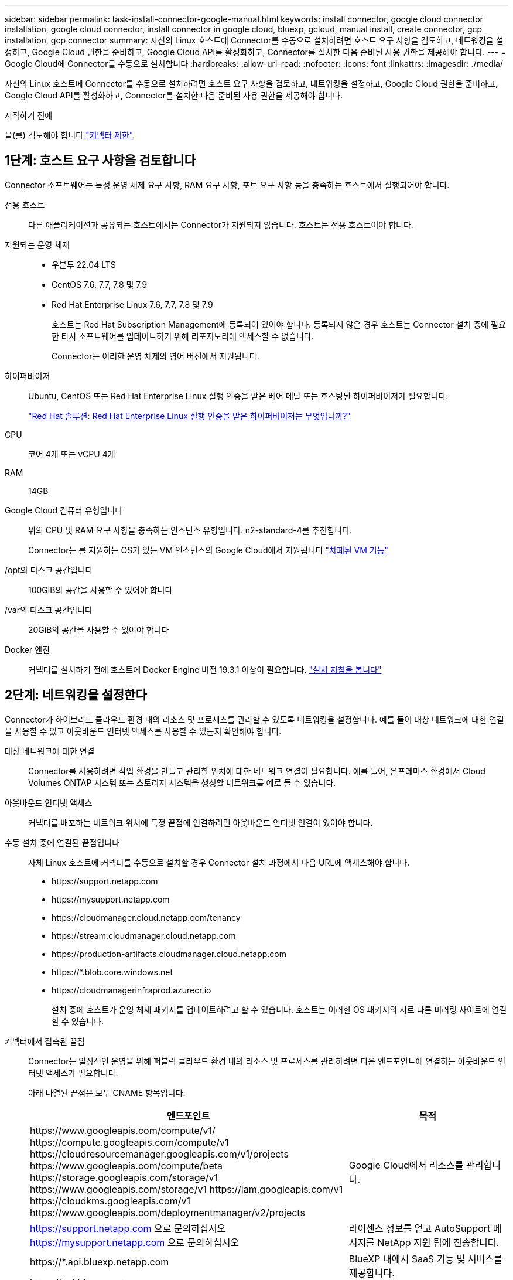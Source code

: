 ---
sidebar: sidebar 
permalink: task-install-connector-google-manual.html 
keywords: install connector, google cloud connector installation, google cloud connector, install connector in google cloud, bluexp, gcloud, manual install, create connector, gcp installation, gcp connector 
summary: 자신의 Linux 호스트에 Connector를 수동으로 설치하려면 호스트 요구 사항을 검토하고, 네트워킹을 설정하고, Google Cloud 권한을 준비하고, Google Cloud API를 활성화하고, Connector를 설치한 다음 준비된 사용 권한을 제공해야 합니다. 
---
= Google Cloud에 Connector를 수동으로 설치합니다
:hardbreaks:
:allow-uri-read: 
:nofooter: 
:icons: font
:linkattrs: 
:imagesdir: ./media/


[role="lead"]
자신의 Linux 호스트에 Connector를 수동으로 설치하려면 호스트 요구 사항을 검토하고, 네트워킹을 설정하고, Google Cloud 권한을 준비하고, Google Cloud API를 활성화하고, Connector를 설치한 다음 준비된 사용 권한을 제공해야 합니다.

.시작하기 전에
을(를) 검토해야 합니다 link:reference-limitations.html["커넥터 제한"].



== 1단계: 호스트 요구 사항을 검토합니다

Connector 소프트웨어는 특정 운영 체제 요구 사항, RAM 요구 사항, 포트 요구 사항 등을 충족하는 호스트에서 실행되어야 합니다.

전용 호스트:: 다른 애플리케이션과 공유되는 호스트에서는 Connector가 지원되지 않습니다. 호스트는 전용 호스트여야 합니다.
지원되는 운영 체제::
+
--
* 우분투 22.04 LTS
* CentOS 7.6, 7.7, 7.8 및 7.9
* Red Hat Enterprise Linux 7.6, 7.7, 7.8 및 7.9
+
호스트는 Red Hat Subscription Management에 등록되어 있어야 합니다. 등록되지 않은 경우 호스트는 Connector 설치 중에 필요한 타사 소프트웨어를 업데이트하기 위해 리포지토리에 액세스할 수 없습니다.

+
Connector는 이러한 운영 체제의 영어 버전에서 지원됩니다.



--
하이퍼바이저:: Ubuntu, CentOS 또는 Red Hat Enterprise Linux 실행 인증을 받은 베어 메탈 또는 호스팅된 하이퍼바이저가 필요합니다.
+
--
https://access.redhat.com/certified-hypervisors["Red Hat 솔루션: Red Hat Enterprise Linux 실행 인증을 받은 하이퍼바이저는 무엇입니까?"^]

--
CPU:: 코어 4개 또는 vCPU 4개
RAM:: 14GB
Google Cloud 컴퓨터 유형입니다:: 위의 CPU 및 RAM 요구 사항을 충족하는 인스턴스 유형입니다. n2-standard-4를 추천합니다.
+
--
Connector는 를 지원하는 OS가 있는 VM 인스턴스의 Google Cloud에서 지원됩니다 https://cloud.google.com/compute/shielded-vm/docs/shielded-vm["차폐된 VM 기능"^]

--
/opt의 디스크 공간입니다:: 100GiB의 공간을 사용할 수 있어야 합니다
/var의 디스크 공간입니다:: 20GiB의 공간을 사용할 수 있어야 합니다
Docker 엔진:: 커넥터를 설치하기 전에 호스트에 Docker Engine 버전 19.3.1 이상이 필요합니다. https://docs.docker.com/engine/install/["설치 지침을 봅니다"^]




== 2단계: 네트워킹을 설정한다

Connector가 하이브리드 클라우드 환경 내의 리소스 및 프로세스를 관리할 수 있도록 네트워킹을 설정합니다. 예를 들어 대상 네트워크에 대한 연결을 사용할 수 있고 아웃바운드 인터넷 액세스를 사용할 수 있는지 확인해야 합니다.

대상 네트워크에 대한 연결:: Connector를 사용하려면 작업 환경을 만들고 관리할 위치에 대한 네트워크 연결이 필요합니다. 예를 들어, 온프레미스 환경에서 Cloud Volumes ONTAP 시스템 또는 스토리지 시스템을 생성할 네트워크를 예로 들 수 있습니다.


아웃바운드 인터넷 액세스:: 커넥터를 배포하는 네트워크 위치에 특정 끝점에 연결하려면 아웃바운드 인터넷 연결이 있어야 합니다.


수동 설치 중에 연결된 끝점입니다:: 자체 Linux 호스트에 커넥터를 수동으로 설치할 경우 Connector 설치 과정에서 다음 URL에 액세스해야 합니다.
+
--
* \https://support.netapp.com
* \https://mysupport.netapp.com
* \https://cloudmanager.cloud.netapp.com/tenancy
* \https://stream.cloudmanager.cloud.netapp.com
* \https://production-artifacts.cloudmanager.cloud.netapp.com
* \https://*.blob.core.windows.net
* \https://cloudmanagerinfraprod.azurecr.io
+
설치 중에 호스트가 운영 체제 패키지를 업데이트하려고 할 수 있습니다. 호스트는 이러한 OS 패키지의 서로 다른 미러링 사이트에 연결할 수 있습니다.



--


커넥터에서 접촉된 끝점:: Connector는 일상적인 운영을 위해 퍼블릭 클라우드 환경 내의 리소스 및 프로세스를 관리하려면 다음 엔드포인트에 연결하는 아웃바운드 인터넷 액세스가 필요합니다.
+
--
아래 나열된 끝점은 모두 CNAME 항목입니다.

[cols="2a,1a"]
|===
| 엔드포인트 | 목적 


 a| 
\https://www.googleapis.com/compute/v1/
\https://compute.googleapis.com/compute/v1
\https://cloudresourcemanager.googleapis.com/v1/projects
\https://www.googleapis.com/compute/beta
\https://storage.googleapis.com/storage/v1
\https://www.googleapis.com/storage/v1
\https://iam.googleapis.com/v1
\https://cloudkms.googleapis.com/v1
\https://www.googleapis.com/deploymentmanager/v2/projects
 a| 
Google Cloud에서 리소스를 관리합니다.



 a| 
https://support.netapp.com 으로 문의하십시오
https://mysupport.netapp.com 으로 문의하십시오
 a| 
라이센스 정보를 얻고 AutoSupport 메시지를 NetApp 지원 팀에 전송합니다.



 a| 
\https://*.api.bluexp.netapp.com

\https://api.bluexp.netapp.com

\https://*.cloudmanager.cloud.netapp.com

\https://cloudmanager.cloud.netapp.com

\https://netapp-cloud-account.auth0.com
 a| 
BlueXP 내에서 SaaS 기능 및 서비스를 제공합니다.

현재 Connector가 "cloudmanager.cloud.netapp.com" 에 문의하고 있지만 곧 출시될 릴리스에서 "api.bluexp.netapp.com" 에 연락하기 시작합니다.



 a| 
\https://*.blob.core.windows.net

\https://cloudmanagerinfraprod.azurecr.io
 a| 
Connector 및 해당 Docker 구성 요소를 업그레이드합니다.

|===
--


프록시 서버:: 조직에서 모든 나가는 인터넷 트래픽에 대해 프록시 서버를 배포해야 하는 경우 HTTP 또는 HTTPS 프록시에 대한 다음 정보를 가져옵니다. 설치하는 동안 이 정보를 제공해야 합니다.
+
--
* IP 주소입니다
* 자격 증명
* HTTPS 인증서


--


포트:: 커넥터를 시작하거나 커넥터가 Cloud Volumes ONTAP에서 NetApp 지원으로 AutoSupport 메시지를 보내는 프록시로 사용되지 않는 한 커넥터로 들어오는 트래픽이 없습니다.
+
--
* HTTP(80) 및 HTTPS(443)는 드물게 사용되는 로컬 UI에 대한 액세스를 제공합니다.
* SSH(22)는 문제 해결을 위해 호스트에 연결해야 하는 경우에만 필요합니다.
* 아웃바운드 인터넷 연결을 사용할 수 없는 서브넷에 Cloud Volumes ONTAP 시스템을 배포하는 경우 포트 3128을 통한 인바운드 연결이 필요합니다.
+
Cloud Volumes ONTAP 시스템에 AutoSupport 메시지를 보내기 위한 아웃바운드 인터넷 연결이 없는 경우 BlueXP는 자동으로 해당 시스템이 커넥터에 포함된 프록시 서버를 사용하도록 구성합니다. 유일한 요구 사항은 커넥터 보안 그룹이 포트 3128을 통한 인바운드 연결을 허용하는지 확인하는 것입니다. Connector를 배포한 후 이 포트를 열어야 합니다.



--


NTP를 활성화합니다:: BlueXP 분류를 사용하여 회사 데이터 소스를 검사하려는 경우 BlueXP Connector 시스템과 BlueXP 분류 시스템 모두에서 NTP(Network Time Protocol) 서비스를 활성화하여 시스템 간에 시간이 동기화되도록 해야 합니다. https://docs.netapp.com/us-en/bluexp-classification/concept-cloud-compliance.html["BlueXP 분류에 대해 자세히 알아보십시오"^]




== 3단계: 커넥터에 대한 사용 권한을 설정합니다

BlueXP에 Google Cloud의 리소스를 관리하는 데 필요한 권한을 Connector에 제공하려면 Google Cloud 서비스 계정이 필요합니다. Connector를 생성할 때 이 서비스 계정을 Connector VM에 연결해야 합니다.

.단계
. Google Cloud에서 사용자 지정 역할 생성:
+
.. 의 내용이 포함된 YAML 파일을 생성합니다 link:reference-permissions-gcp.html["Connector에 대한 서비스 계정 권한"].
.. Google Cloud에서 클라우드 쉘을 활성화합니다.
.. 필요한 권한이 포함된 YAML 파일을 업로드합니다.
.. 을 사용하여 사용자 지정 역할을 만듭니다 `gcloud iam roles create` 명령.
+
다음 예제에서는 프로젝트 수준에서 "connector"라는 역할을 만듭니다.

+
`gcloud iam roles create connector --project=myproject --file=connector.yaml`

+
https://cloud.google.com/iam/docs/creating-custom-roles#iam-custom-roles-create-gcloud["Google Cloud docs: 사용자 지정 역할 생성 및 관리"^]



. Google Cloud에서 서비스 계정을 생성하고 서비스 계정에 역할을 할당합니다.
+
.. IAM 및 관리 서비스에서 * 서비스 계정 > 서비스 계정 생성 * 을 선택합니다.
.. 서비스 계정 세부 정보를 입력하고 * 생성 및 계속 * 을 선택합니다.
.. 방금 만든 역할을 선택합니다.
.. 나머지 단계를 완료해서 역할을 만듭니다.
+
https://cloud.google.com/iam/docs/creating-managing-service-accounts#creating_a_service_account["Google Cloud docs: 서비스 계정 생성"^]



. 커넥터가 있는 프로젝트와 다른 프로젝트에 Cloud Volumes ONTAP 시스템을 배포하려는 경우 해당 프로젝트에 액세스할 수 있는 Connector의 서비스 계정을 제공해야 합니다.
+
예를 들어, 커넥터가 프로젝트 1에 있고 프로젝트 2에서 Cloud Volumes ONTAP 시스템을 만들려는 경우를 가정해 보겠습니다. 프로젝트 2에서 서비스 계정에 대한 액세스 권한을 부여해야 합니다.

+
.. IAM 및 관리자 서비스에서 Cloud Volumes ONTAP 시스템을 생성할 Google Cloud 프로젝트를 선택합니다.
.. IAM * 페이지에서 * 액세스 권한 부여 * 를 선택하고 필요한 세부 정보를 제공합니다.
+
*** Connector의 서비스 계정의 이메일을 입력합니다.
*** Connector의 사용자 정의 역할을 선택합니다.
*** 저장 * 을 선택합니다.




+
자세한 내용은 을 참조하십시오 https://cloud.google.com/iam/docs/granting-changing-revoking-access#grant-single-role["Google Cloud 설명서"^]



.결과
Connector VM에 대한 서비스 계정이 설정되어 있습니다.



== 4단계: 공유 VPC 권한 설정

공유 VPC를 사용하여 리소스를 서비스 프로젝트에 배포하는 경우 사용 권한을 준비해야 합니다.

이 표는 참조용이며 IAM 구성이 완료되면 사용 권한 테이블이 환경에 반영되어야 합니다.

.공유 VPC 권한을 봅니다
[%collapsible]
====
[cols="10,10,10,18,18,34"]
|===
| 아이덴티티 | 창조자 | 에서 호스팅됩니다 | 서비스 프로젝트 권한 | 호스트 프로젝트 권한 | 목적 


| Connector를 배포하기 위한 Google 계정 | 맞춤형 | 서비스 프로젝트  a| 
link:task-install-connector-google-bluexp-gcloud.html#step-2-set-up-permissions-to-create-the-connector["커넥터 배치 정책"]
 a| 
compute.networkUser
| 서비스 프로젝트에 Connector 배포 


| 커넥터 서비스 계정 | 맞춤형 | 서비스 프로젝트  a| 
link:reference-permissions-gcp.html["커넥터 서비스 계정 정책"]
| compute.networkUser

배포관리자.편집기 | 서비스 프로젝트에서 Cloud Volumes ONTAP 및 서비스를 배포 및 유지 관리합니다 


| Cloud Volumes ONTAP 서비스 계정입니다 | 맞춤형 | 서비스 프로젝트 | storage.admin을 선택합니다

회원: BlueXP 서비스 계정(serviceAccount.user) | 해당 없음 | (선택 사항) 데이터 계층화 및 BlueXP 백업 및 복구 


| Google API 서비스 에이전트입니다 | Google 클라우드 | 서비스 프로젝트  a| 
(기본값) 편집기
 a| 
compute.networkUser
| 배포를 대신하여 Google Cloud API와 상호 작용합니다. BlueXP에서 공유 네트워크를 사용할 수 있습니다. 


| Google Compute Engine 기본 서비스 계정입니다 | Google 클라우드 | 서비스 프로젝트  a| 
(기본값) 편집기
 a| 
compute.networkUser
| 배포를 대신하여 Google Cloud 인스턴스 및 컴퓨팅 인프라를 배포합니다. BlueXP에서 공유 네트워크를 사용할 수 있습니다. 
|===
참고:

. 배포관리자 .editor는 배포에 방화벽 규칙을 전달하지 않고 BlueXP에서 사용자를 위해 방화벽 규칙을 만들도록 선택한 경우에만 호스트 프로젝트에 필요합니다. BlueXP는 호스트 프로젝트에 VPC0 방화벽 규칙이 지정되지 않은 경우 이를 포함하는 배포를 생성합니다.
. Firewall.create 및 firewall.delete 은 배포에 방화벽 규칙을 전달하지 않고 BlueXP에서 사용자를 위해 방화벽 규칙을 만들도록 선택한 경우에만 필요합니다. 이러한 권한은 BlueXP 계정 .YAML 파일에 있습니다. 공유 VPC를 사용하여 HA 쌍을 구축하는 경우 이러한 사용 권한을 사용하여 VPC1, 2 및 3에 대한 방화벽 규칙을 생성합니다. 다른 모든 배포의 경우 이러한 사용 권한을 사용하여 VPC0에 대한 규칙을 만들 수도 있습니다.
. 데이터 계층화의 경우 계층화 서비스 계정은 프로젝트 수준뿐만 아니라 서비스 계정에서 serviceAccount.user 역할을 가져야 합니다. 현재 프로젝트 수준에서 serviceAccount.user 를 할당하는 경우 getIAMPolicy를 사용하여 서비스 계정을 쿼리할 때 사용 권한이 표시되지 않습니다.


====


== 5단계: Google Cloud API를 활성화합니다

Google Cloud에 Cloud Volumes ONTAP 시스템을 배포하기 전에 여러 Google Cloud API를 활성화해야 합니다.

.단계
. 프로젝트에서 다음 Google Cloud API를 활성화합니다.
+
** Cloud Deployment Manager V2 API
** 클라우드 로깅 API
** Cloud Resource Manager API를 참조하십시오
** 컴퓨팅 엔진 API
** IAM(Identity and Access Management) API
** 클라우드 키 관리 서비스(KMS) API
+
(고객이 관리하는 암호화 키(CMEK)로 BlueXP 백업 및 복구를 사용하려는 경우에만 필요)





https://cloud.google.com/apis/docs/getting-started#enabling_apis["Google Cloud 설명서: API 활성화"^]



== 6단계: 커넥터를 설치합니다

필수 구성 요소를 완료한 후 자신의 Linux 호스트에 소프트웨어를 수동으로 설치할 수 있습니다.

.시작하기 전에
다음과 같은 항목이 있어야 합니다.

* 커넥터를 설치할 수 있는 루트 권한
* Connector의 인터넷 액세스에 프록시가 필요한 경우 프록시 서버에 대한 세부 정보입니다.
+
설치 후 프록시 서버를 구성할 수 있지만 이렇게 하려면 커넥터를 다시 시작해야 합니다.

* 프록시 서버가 HTTPS를 사용하거나 프록시가 가로채기 프록시인 경우 CA 서명 인증서입니다.


.이 작업에 대해
NetApp Support 사이트에서 제공되는 설치 프로그램은 이전 버전일 수 있습니다. 새 버전이 있는 경우 설치 후 커넥터가 자동으로 업데이트됩니다.

.단계
. Docker가 설정 및 실행 중인지 확인합니다.
+
[source, cli]
----
sudo systemctl enable docker && sudo systemctl start docker
----
. _http_proxy_or_https_proxy_system 변수가 호스트에 설정되어 있으면 이를 제거합니다.
+
[source, cli]
----
unset http_proxy
unset https_proxy
----
+
이러한 시스템 변수를 제거하지 않으면 설치가 실패합니다.

. 에서 Connector 소프트웨어를 다운로드합니다 https://mysupport.netapp.com/site/products/all/details/cloud-manager/downloads-tab["NetApp Support 사이트"^]를 선택한 다음 Linux 호스트에 복사합니다.
+
네트워크 또는 클라우드에서 사용하도록 고안된 "온라인" 커넥터 설치 프로그램을 다운로드해야 합니다. Connector에 대해 별도의 "오프라인" 설치 프로그램을 사용할 수 있지만 전용 모드 배포에서만 지원됩니다.

. 스크립트를 실행할 권한을 할당합니다.
+
[source, cli]
----
chmod +x BlueXP-Connector-Cloud-<version>
----
+
여기서 <version>는 다운로드한 커넥터 버전입니다.

. 설치 스크립트를 실행합니다.
+
[source, cli]
----
 ./BlueXP-Connector-Cloud-<version> --proxy <HTTP or HTTPS proxy server> --cacert <path and file name of a CA-signed certificate>
----
+
proxy 및 -- cacert 매개 변수는 선택 사항입니다. 프록시 서버가 있는 경우 그림과 같이 매개 변수를 입력해야 합니다. 설치 프로그램에서 프록시에 대한 정보를 제공하라는 메시지를 표시하지 않습니다.

+
다음은 두 가지 선택적 매개 변수를 사용하는 명령의 예입니다.

+
[source, cli]
----
 ./BlueXP-Connector-Cloud-v3.9.38 --proxy https://user:password@10.0.0.30:8080/ --cacert /tmp/cacert/certificate.cer
----
+
-- 프록시는 다음 형식 중 하나를 사용하여 커넥터가 HTTP 또는 HTTPS 프록시 서버를 사용하도록 구성합니다.

+
** \http://address:port
** \http://user-name:password@address:port
** \http://domain-name%92user-name:password@address:port
** \https://address:port
** \https://user-name:password@address:port
** \https://domain-name%92user-name:password@address:port
+
다음 사항에 유의하십시오.

+
*** 사용자는 로컬 사용자 또는 도메인 사용자일 수 있습니다.
*** 도메인 사용자의 경우 위에 표시된 \ 에 ASCII 코드를 사용해야 합니다.
*** BlueXP는 @ 문자를 포함하는 암호를 지원하지 않습니다.




+
cacert는 Connector와 프록시 서버 간의 HTTPS 액세스에 사용할 CA 서명 인증서를 지정합니다. 이 매개 변수는 HTTPS 프록시 서버를 지정하거나 프록시가 가로채기 프록시인 경우에만 필요합니다.

. 설치가 완료될 때까지 기다립니다.
+
프록시 서버를 지정한 경우 설치가 끝나면 커넥터 서비스(occm)가 두 번 다시 시작됩니다.

. Connector 가상 머신에 연결된 호스트에서 웹 브라우저를 열고 다음 URL을 입력합니다.
+
https://_ipaddress_[]

. 로그인한 후 Connector를 설정합니다.
+
.. Connector와 연결할 BlueXP 계정을 지정합니다.
.. 시스템의 이름을 입력합니다.
.. 에서 * 보안 환경에서 실행 중입니까? * 제한된 모드를 사용하지 않도록 설정합니다.
+
이 단계에서는 표준 모드에서 BlueXP를 사용하는 방법을 설명하므로 제한된 모드를 사용하지 않도록 설정해야 합니다. 보안 환경이 있고 BlueXP 백엔드 서비스에서 이 계정의 연결을 끊으려면 제한된 모드만 활성화해야 합니다. 그렇다면 link:task-quick-start-restricted-mode.html["제한된 모드에서 BlueXP를 시작하려면 다음 단계를 따르십시오"].

.. Let's start * 를 선택합니다.




.결과
이제 커넥터가 설치되어 BlueXP 계정으로 설정됩니다.

Connector를 생성한 동일한 Google Cloud 계정에 Google Cloud Storage 버킷이 있는 경우 BlueXP 캔버스에 Google Cloud 스토리지 작업 환경이 자동으로 표시됩니다. https://docs.netapp.com/us-en/bluexp-google-cloud-storage/index.html["BlueXP에서 Google Cloud 스토리지를 관리하는 방법에 관해 알아보십시오"^]



== 7단계: BlueXP에 권한 제공

이전에 설정한 Google Cloud 권한을 BlueXP에 제공해야 합니다. 권한을 제공하면 BlueXP가 Google Cloud에서 데이터 및 스토리지 인프라를 관리할 수 있습니다.

.단계
. Google Cloud 포털로 이동하여 Connector VM 인스턴스에 서비스 계정을 할당합니다.
+
https://cloud.google.com/compute/docs/access/create-enable-service-accounts-for-instances#changeserviceaccountandscopes["Google Cloud 설명서: 인스턴스에 대한 서비스 계정 및 액세스 범위 변경"^]

. 다른 Google Cloud 프로젝트의 리소스를 관리하려면 해당 프로젝트에 BlueXP 역할의 서비스 계정을 추가하여 액세스 권한을 부여합니다. 각 프로젝트에 대해 이 단계를 반복해야 합니다.


.결과
BlueXP는 이제 Google Cloud에서 대신 작업을 수행하는 데 필요한 권한을 가지고 있습니다.
